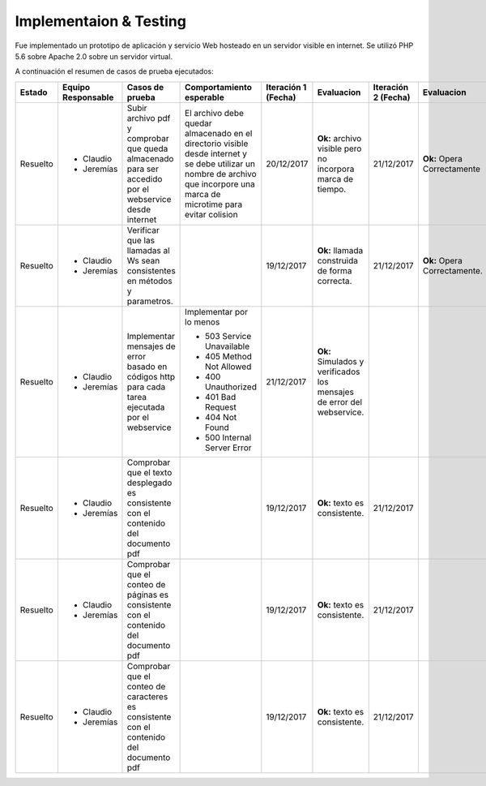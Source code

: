 ============
Implementaion & Testing
============

Fue implementado un prototipo de aplicación y servicio Web hosteado en un servidor visible en internet. Se utilizó PHP 5.6 sobre Apache 2.0 sobre un servidor virtual.

A continuación el resumen de casos de prueba ejecutados:

+---------+-------------+--------------------+---------------------------+------------+---------------+------------+---------------+
| Estado  | Equipo      | Casos de prueba    | Comportamiento            | Iteración 1| Evaluacion    | Iteración 2| Evaluacion    |
|         | Responsable |                    | esperable                 | (Fecha)    |               | (Fecha)    |               |
+=========+=============+====================+===========================+============+===============+============+===============+
|Resuelto |* Claudio    |Subir archivo pdf   |El archivo debe            |20/12/2017  |**Ok:** archivo|21/12/2017  |**Ok:** Opera  |
|         |* Jeremías   |y comprobar que     |quedar almacenado          |            |visible pero no|            |Correctamente  |
|         |             |queda almacenado    |en el directorio           |            |incorpora marca|            |               |
|         |             |para ser accedido   |visible desde              |            |de tiempo.     |            |               |
|         |             |por el webservice   |internet y se debe         |            |               |            |               |
|         |             |desde internet      |utilizar un nombre         |            |               |            |               |
|         |             |                    |de archivo que             |            |               |            |               |
|         |             |                    |incorpore una marca        |            |               |            |               |
|         |             |                    |de microtime para          |            |               |            |               |
|         |             |                    |evitar colision            |            |               |            |               |
+---------+-------------+--------------------+---------------------------+------------+---------------+------------+---------------+
|Resuelto |* Claudio    |Verificar que las   |                           |19/12/2017  |**Ok:** llamada|21/12/2017  |**Ok:** Opera  |
|         |* Jeremías   |llamadas al Ws      |                           |            |construida de  |            |Correctamente. |
|         |             |sean consistentes   |                           |            |forma correcta.|            |               |
|         |             |en métodos y        |                           |            |               |            |               |
|         |             |parametros.         |                           |            |               |            |               |
+---------+-------------+--------------------+---------------------------+------------+---------------+------------+---------------+
|Resuelto |* Claudio    |Implementar         |Implementar por lo menos   |21/12/2017  |**Ok:**        |            |               |
|         |* Jeremías   |mensajes de error   |                           |            |Simulados y    |            |               |
|         |             |basado en códigos   |* 503 Service Unavailable  |            |verificados los|            |               |
|         |             |http para cada      |* 405 Method Not Allowed   |            |mensajes       |            |               |
|         |             |tarea ejecutada     |* 400 Unauthorized         |            |de error del   |            |               |
|         |             |por el webservice   |* 401 Bad Request          |            |webservice.    |            |               |
|         |             |                    |* 404 Not Found            |            |               |            |               |
|         |             |                    |* 500 Internal Server Error|            |               |            |               |
+---------+-------------+--------------------+---------------------------+------------+---------------+------------+---------------+
|Resuelto |* Claudio    |Comprobar que el    |                           |19/12/2017  |**Ok:** texto  |21/12/2017  |               |
|         |* Jeremías   |texto desplegado    |                           |            |es consistente.|            |               |
|         |             |es consistente      |                           |            |               |            |               |
|         |             |con el contenido    |                           |            |               |            |               |
|         |             |del documento pdf   |                           |            |               |            |               |
+---------+-------------+--------------------+---------------------------+------------+---------------+------------+---------------+
|Resuelto |* Claudio    |Comprobar que el    |                           |19/12/2017  |**Ok:** texto  |21/12/2017  |               |
|         |* Jeremías   |conteo de páginas   |                           |            |es consistente.|            |               |
|         |             |es consistente      |                           |            |               |            |               |
|         |             |con el contenido    |                           |            |               |            |               |
|         |             |del documento pdf   |                           |            |               |            |               |
+---------+-------------+--------------------+---------------------------+------------+---------------+------------+---------------+
|Resuelto |* Claudio    |Comprobar que el    |                           |19/12/2017  |**Ok:** texto  |21/12/2017  |               |
|         |* Jeremías   |conteo de caracteres|                           |            |es consistente.|            |               |
|         |             |es consistente      |                           |            |               |            |               |
|         |             |con el contenido    |                           |            |               |            |               |
|         |             |del documento pdf   |                           |            |               |            |               |
+---------+-------------+--------------------+---------------------------+------------+---------------+------------+---------------+
